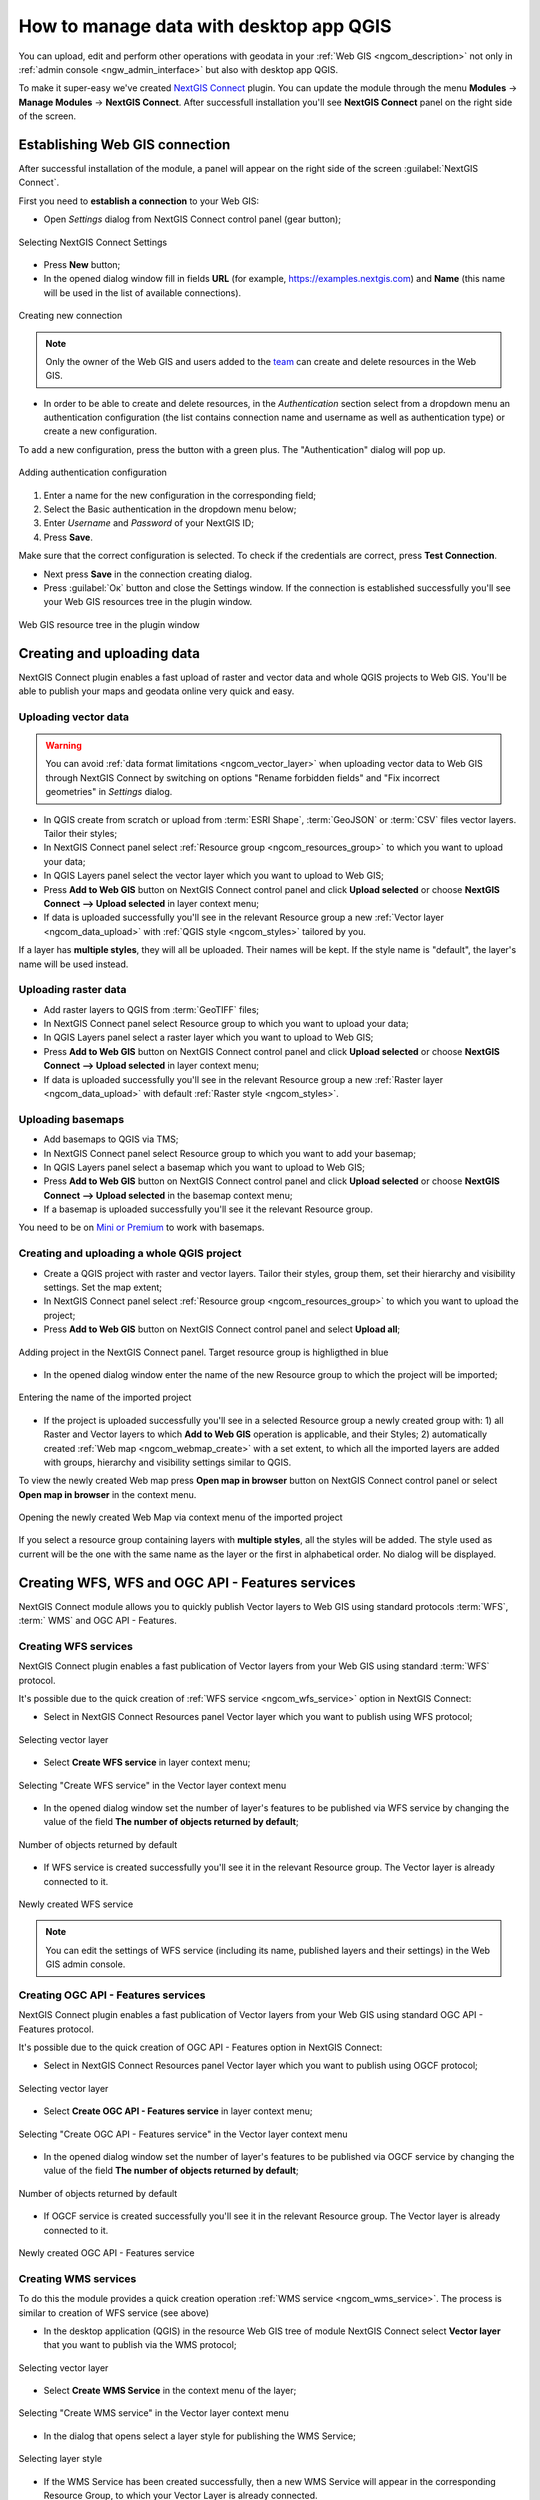 .. _ngcom_ngqgis_connect:

How to manage data with desktop app QGIS
================================================

You can upload, edit and perform other operations with geodata in your :ref:`Web GIS <ngcom_description>` not only in :ref:`admin console <ngw_admin_interface>` but also with desktop app QGIS.

To make it super-easy we've created `NextGIS Connect <https://plugins.qgis.org/plugins/nextgis_connect/>`_ plugin. You can update the module through the menu **Modules** -> **Manage Modules** -> **NextGIS Connect**.
After successfull installation you'll see **NextGIS Connect** panel on the right side of the screen.


.. _ngcom_ngqgis_connect_connection:

Establishing Web GIS connection
--------------------------------

After successful installation of the module, a panel will appear on the right side of the screen :guilabel:`NextGIS Connect`.

First you need to **establish a connection** to your Web GIS:

* Open *Settings* dialog from NextGIS Connect control panel (gear button);

.. figure:: _static/NGconnection_main_en.png
   :name: NGconnection_main_pic
   :align: center
   :width: 20cm

   Selecting NextGIS Connect Settings

* Press **New** button;

* In the opened dialog window fill in fields **URL** (for example, https://examples.nextgis.com) and **Name** (this name will be used in the list of available connections). 

.. figure:: _static/create_connection_en.png
   :name: NGconnection_create_pic
   :align: center
   :width: 24cm

   Creating new connection

.. note::
   Only the owner of the Web GIS and users added to the `team <https://docs.nextgis.com/docs_ngcom/source/create.html#team-management>`_ can create and delete resources in the Web GIS.

* In order to be able to create and delete resources, in the *Authentication* section select from a dropdown menu an authentication configuration (the list contains connection name and username as well as authentication type) or create a new configuration.

To add a new configuration, press the button with a green plus. The "Authentication" dialog will pop up.

.. figure:: _static/auth_config_create_en.png
   :align: center
   :width: 10cm
   :name: auth_config_create_pic
   :alt: Adding authentication configuration

   Adding authentication configuration

1. Enter a name for the new configuration in the corresponding field;
2. Select the Basic authentication in the dropdown menu below;
3. Enter *Username* and *Password* of your NextGIS ID;
4. Press **Save**.

Make sure that the correct configuration is selected. To check if the credentials are correct, press **Test Connection**.

* Next press **Save** in the connection creating dialog.


* Press :guilabel:`Ок` button and close the Settings window.  If the connection is established successfully you'll see your Web GIS resources tree in the plugin window.

.. figure:: _static/NGconnection_result_en.png
   :name: NGConnect_result_pic
   :align: center
   :width: 20cm

   Web GIS resource tree in the plugin window



.. _ngcom_ngqgis_connect_data_upload:

Creating and uploading data
---------------------------

NextGIS Connect plugin enables a fast upload of raster and vector data and whole QGIS projects to Web GIS. You'll be able to publish your maps and geodata online very quick and easy.

.. _vector_data:

Uploading vector data
~~~~~~~~~~~~~~~~~~~~~

.. warning:: 
   You can avoid :ref:`data format limitations <ngcom_vector_layer>` when uploading vector data to Web GIS through NextGIS Connect by switching on options "Rename forbidden fields" and "Fix incorrect geometries" in *Settings* dialog.

* In QGIS create from scratch or upload from :term:`ESRI Shape`, :term:`GeoJSON` or :term:`CSV` files vector layers. Tailor their styles;
* In NextGIS Connect panel select :ref:`Resource group <ngcom_resources_group>` to which you want to upload your data;
* In QGIS Layers panel select the vector layer which you want to upload to Web GIS;
* Press **Add to Web GIS** button on NextGIS Connect control panel and click **Upload selected** or choose **NextGIS Connect --> Upload selected** in layer context menu;
* If data is uploaded successfully you'll see in the relevant Resource group a new :ref:`Vector layer <ngcom_data_upload>` with :ref:`QGIS style <ngcom_styles>` tailored by you.

If a layer has **multiple styles**, they will all be uploaded. Their names will be kept. If the style name is "default", the layer's name will be used instead.

.. _raster_data:

Uploading raster data
~~~~~~~~~~~~~~~~~~~~~

* Add raster layers to QGIS from :term:`GeoTIFF` files;
* In NextGIS Connect panel select Resource group to which you want to upload your data;
* In QGIS Layers panel select a raster layer which you want to upload to Web GIS;
* Press **Add to Web GIS** button on NextGIS Connect control panel and click **Upload selected** or choose **NextGIS Connect --> Upload selected** in layer context menu;
* If data is uploaded successfully you'll see in the relevant Resource group a new :ref:`Raster layer <ngcom_data_upload>` with default :ref:`Raster style <ngcom_styles>`.


.. _basemaps:

Uploading basemaps
~~~~~~~~~~~~~~~~~~

* Add basemaps to QGIS via TMS;
* In NextGIS Connect panel select Resource group to which you want to add your basemap;
* In QGIS Layers panel select a basemap which you want to upload to Web GIS;
* Press **Add to Web GIS** button on NextGIS Connect control panel and click **Upload selected** or choose **NextGIS Connect --> Upload selected** in the basemap context menu;
* If a basemap is uploaded successfully you'll see it the relevant Resource group.

You need to be on `Mini or Premium <https://nextgis.com/pricing-base/>`_ to work with basemaps.


.. _qgis_project:

Creating and uploading a whole QGIS project
~~~~~~~~~~~~~~~~~~~~~~~~~~~~~~~~~~~~~~~~~~~

* Create a QGIS project with raster and vector layers. Tailor their styles, group them, set their hierarchy and visibility settings. Set the map extent;
* In NextGIS Connect panel select :ref:`Resource group <ngcom_resources_group>` to which you want to upload the project;
* Press **Add to Web GIS** button on NextGIS Connect control panel and select **Upload all**;

.. figure:: _static/NGConnect_import_menu_en_2.png
   :name: NGConnect_import_menu_pic
   :align: center
   :width: 24cm
   
   Adding project in the NextGIS Connect panel. Target resource group is highligthed in blue

* In the opened dialog window enter the name of the new Resource group to which the project will be imported;


.. figure:: _static/NGConnect_import_name_en_2.png
   :name: NGConnect_import_name_pic
   :align: center
   :width: 24cm
   
   Entering the name of the imported project

* If the project is uploaded successfully you'll see in a selected Resource group a newly created group with: 1) all Raster and Vector layers to which **Add to Web GIS** operation is applicable, and their Styles; 2) automatically created :ref:`Web map <ngcom_webmap_create>` with a set extent, to which all the imported layers are added with groups, hierarchy and visibility settings similar to QGIS.

To view the newly created Web map press **Open map in browser** button on NextGIS Connect control panel or select **Open map in browser** in the context menu.


.. figure:: _static/NGConnect_import_view_en_2.png
   :name: NGConnect_import_view_pic
   :align: center
   :width: 24cm
   
   Opening the newly created Web Map via context menu of the imported project

If you select a resource group containing layers with **multiple styles**, all the styles will be added. The style used as current will be the one with the same name as the layer or the first in alphabetical order. No dialog will be displayed.


.. _ngcom_ngqgis_connect_services:

Creating WFS, WFS and OGC API - Features services
---------------------------

NextGIS Connect module allows you to quickly publish Vector layers to Web GIS using standard protocols :term:`WFS`, :term:` WMS` and OGC API - Features.

.. _create_wfs_service:

Creating WFS services
~~~~~~~~~~~~~~~~~~~~~

NextGIS Connect plugin enables a fast publication of Vector layers from your Web GIS using standard :term:`WFS` protocol. 

It's possible due to the quick creation of :ref:`WFS service <ngcom_wfs_service>` option in NextGIS Connect:

* Select in NextGIS Connect Resources panel Vector layer which you want to publish using WFS protocol;

.. figure:: _static/NGConnect_wfs_select_en.png
   :name: NGConnect_wfs_select_pic
   :align: center
   :width: 20cm
   
   Selecting vector layer

* Select **Create WFS service** in layer context menu;

.. figure:: _static/NGConnect_wfs_context_en.png
   :name: NGConnect_wfs_context_pic
   :align: center
   :width: 20cm
   
   Selecting "Create WFS service" in the Vector layer context menu
   
* In the opened dialog window set the number of layer's features to be published via WFS service by changing the value of the field **The number of objects returned by default**;

.. figure:: _static/NGConnect_wfs_number_en.png
   :name: NGConnect_wfs_number_pic
   :align: center
   :width: 20cm
   
   Number of objects returned by default
   
* If WFS service is created successfully you'll see it in the relevant Resource group. The Vector layer is already connected to it.

.. figure:: _static/NGConnect_wfs_result_en.png
   :name: NGConnect_wfs_result_pic
   :align: center
   :width: 20cm
   
   Newly created WFS service

.. note:: 
	You can edit the settings of WFS service (including its name, published layers and their settings) in the Web GIS admin console.


.. _create_ogc_api_feat_service:

Creating OGC API - Features services
~~~~~~~~~~~~~~~~~~~~~

NextGIS Connect plugin enables a fast publication of Vector layers from your Web GIS using standard OGC API - Features protocol. 

It's possible due to the quick creation of OGC API - Features option in NextGIS Connect:

* Select in NextGIS Connect Resources panel Vector layer which you want to publish using OGCF protocol;

.. figure:: _static/NGConnect_ogc_select_en.png
   :name: NGConnect_ogc_select_pic
   :align: center
   :width: 22cm
   
   Selecting vector layer

* Select **Create OGC API - Features service** in layer context menu;

.. figure:: _static/NGConnect_ogc_context_en.png
   :name: NGConnect_ogc_context_pic
   :align: center
   :width: 22cm
   
   Selecting "Create OGC API - Features service" in the Vector layer context menu
   
* In the opened dialog window set the number of layer's features to be published via OGCF service by changing the value of the field **The number of objects returned by default**;

.. figure:: _static/NGConnect_ogc_number_en.png
   :name: NGConnect_ogc_number_pic
   :align: center
   :width: 22cm
   
   Number of objects returned by default
   
* If OGCF service is created successfully you'll see it in the relevant Resource group. The Vector layer is already connected to it.

.. figure:: _static/NGConnect_ogc_result_en.png
   :name: NGConnect_ogc_result_pic
   :align: center
   :width: 22cm
   
   Newly created OGC API - Features service




.. _create_wms_service:

Creating WMS services
~~~~~~~~~~~~~~~~~~~~~

To do this the module provides a quick creation operation :ref:`WMS service <ngcom_wms_service>`. The process is similar to creation of WFS service (see above)

* In the desktop application (QGIS) in the resource Web GIS tree of module NextGIS Connect select **Vector layer** that you want to publish via the WMS protocol;

.. figure:: _static/NGConnect_wfs_select_en.png
   :name: NGConnect_wfs_select_pic
   :align: center
   :width: 20cm
   
   Selecting vector layer

* Select **Create WMS Service** in the context menu of the layer;

.. figure:: _static/NGConnect_wms_context_en.png
   :name: NGConnect_wms_context_pic
   :align: center
   :width: 20cm
   
   Selecting "Create WMS service" in the Vector layer context menu

* In the dialog that opens select a layer style for publishing the WMS Service;

.. figure:: _static/NGConnect_wms_style_en.png
   :name: NGConnect_wms_style_pic
   :align: center
   :width: 20cm
   
   Selecting layer style

* If the WMS Service has been created successfully, then a new WMS Service will appear in the corresponding Resource Group, to which your Vector Layer is already connected.

.. figure:: _static/NGConnect_wms_result_en.png
   :name: NGConnect_wms_result_pic
   :align: center
   :width: 20cm
   
   Newly created WMS service

.. _ngcom_ngqgis_connect_data_edit:

Editing data
---------------------

NextGIS Connect plugin allows to quickly edit geometries and attribute values of vector layers in Web GIS. This functionality is only available for vector data formats used in QGIS.

.. warning::
	Only one user at a time can edit the layer directly.

#. Import the layer from Web GIS to QGIS by selecting it in NextGIS Connect and pressing **Add to QGIS**.
#. Enter the edit mode from the layer’s context menu or from the toolbar.
#. Make the changes.
#. Exit edit mode. Confirm changes in the pop-up window.
#. The layer will be automatically synchronized.

If changes have been made to the layer in Web GIS since the last synchronization, further synchronization will not be possible. Press the sync symbol by the layer, "Layer status" window will open. In the dropdown menu select **Reset layer**. Keep in mind that if you reset the layer, all local changes that had not been synchronized will be lost.

.. figure:: _static/ngc_check_sync_en.png
   :align: center
   :alt: Sync information
   :width: 16cm

   Layer synchronization symbol

.. figure:: _static/ngc_layer_status_en.png
   :align: center
   :width: 10cm

   Layer status dialog. To reset the layer, press the downward arrow by the "Synchronization" button and select "Reset layer"

You can also edit a vector layer using the standard :term:`WFS` protocol (with feature edit support):

* :ref:`Publish via WFS protocol <ngcom_ngqgis_connect_wfs_service>` Vector layer which features you're going to edit;
* Select in NextGIS Connect Resources panel the relevant WFS service;
* Press **Add to QGIS** button on NextGIS Connect control panel or select **Add to QGIS** in service context menu;

.. figure:: _static/NGConnect_edit_add_en.png
   :name: NGConnect_edit_add_pic
   :align: center
   :width: 20cm

   Adding layer to QGIS using WFS service

* If operation is successful you'll see in QGIS Layers panel a new group of WFS layers published via selected WFS service;
* Enter Edit mode and modify features' geometries and attributes in the added WFS layer using standard QGIS tools; 

.. figure:: _static/NGConnect_edit_process_en.png
   :name: NGConnect_edit_process_pic
   :align: center
   :width: 20cm

   Features editing

* Press the "Edit" button to finish editing and press "Save" in the opened window. 

.. figure:: _static/NGConnect_edit_save_en.png
   :name: NGConnect_edit_save_pic
   :align: center
   :width: 20cm

   Saving changes

* If editing went successful you'll be able to see the changes at once in the Web GIS :ref:`Feature table <ngw_feature_table>` and Web Map :ref:`web client <ngw_webmaps_client>`.



.. _ngcom_ngqgis_connect_data_overwrite:

Updating data
-------------

NextGIS Connect allows you to update the content of an existing Web GIS vector layer keeping its styles, attribute aliases and other settings.

.. warning:: 
   All target layer data including attachments (photos or documens) will be cleared. If you need to save them - update via WFS instead.

To update (overwrite) layer's data:

* Select the vector layer in QGIS Layers panel the contents of which you need to send to a vector layer in Web GIS;
* Select the vector layer in NextGIS Connect panel the contents of which you need to overwrite;
* Right click on the last layer and choose **Overwrite selected layer**.

Layer resource identifier will also be kept. Overwrite assumes that both layers have the same structure.


.. figure:: _static/NGconnect_vector_overwrite_en_2.png
   :name: connect_vector_overwrite
   :align: center
   :width: 20cm
   
   Overwriting layer with the new version via context menu


.. _ngcom_ngqgis_connect_style_overwrite:

Updating styles
---------------

You can add another style to a layer or replace its existing style with a new one.

To replace a style:

* Add layer to QGIS via Connect.
* Change the style of the layer (color, line width, etc.).
* Select the layer in QGIS layer panel and the **style** in NextGIS Connect panel.
* In NextGIS Connect toolbar press **Add to Web GIS** and select **Update layer style**.


.. figure:: _static/connect_replace_style_en.png
   :name: connect_replace_style_pic
   :align: center
   :width: 20cm

   Updating a style


.. figure:: _static/connect_replace_style_context_en.png
   :name: connect_replace_style_context_pic
   :align: center
   :width: 20cm

   Updating a style from context menu


After these operations, the NextGIS Connect module will remove the old style of the layer from the Web GIS and load the new one leaving all data and attachments intact.

You can also add a style while keeping the old one in place. After the style is tailored in QGIS, do the following:

* In NextGIS Connect panel select the **layer**.
* In QGIS layer panel in the layer context menu select NextGIS Connect ‣ Add new style to layer.

.. figure:: _static/connect_add_style_en.png
   :name: connect_add_style_pic
   :align: center
   :width: 20cm

   Adding style to a layer

.. _ngcom_ngqgis_connect_data_export:

Exporting data
--------------------------------------------------------

NextGIS Connect plugin enables a fast export of vector data from Web GIS to QGIS for further processing, analysis, saving in different formats and other data operations.

It's possible due to the option of fast creation of GeoJSON vector layers in QGIS using vector data from Web GIS:

* Select in NextGIS Connect Resources panel Vector layer which you want to export to QGIS;
* Press **Add to QGIS** button on NextGIS Connect control panel or select **Add to QGIS** in layer context menu;

.. figure:: _static/NGConnect_export_select_en.png
   :name: NGConnect_export_select_pic
   :align: center
   :width: 20cm
   
   Exporting vector layer from Web GIS

* If the layer has multiple QGIS styles, there are several options depending on what you select in the Connect window:

1. If you select a **layer with multiple styles** in the Connect window, all the styles will be added, but you need to chose current style in a dialog window.

.. figure:: _static/NGConnect_export_select_style_en.png
   :name: NGConnect_export_select_pic
   :align: center
   :width: 20cm
   
   Selecting QGIS style for export

2. If you select a **style** in the Connect window, all the styles of the layer weill be added, with the selected style chosen as current style.

3. If you select a **resource group** containing layers with multiple styles, all the styles will be added. The style used as current will be the one with the same name as the layer or the first in alphabetical order. No dialog will be displayed.

4. If you add WFS/OGCF, the style with the same name as the layer or the first in alphabetical order will be chosen.

You can change current style in the layer properties.

If the layer is exported successfully you'll see in QGIS Layers panel a new GeoJSON vector layer which you can use in your projects or save to your device in a required format. 

* To save the layer select it in the Layers panel, then open the "Layer" menu in the main menu panel and press **Save as** or use the context menu of the "Layers" panel to select :menuselection:`Export --> Save features as`.

* In the opened window select the desired file type and enter the name for the file.

.. figure:: _static/NGConnect_export_save_en.png
   :name: NGConnect_export_save_pic
   :align: center
   :width: 20cm
   
   Saving the exported layer to the device


   
   
.. _ngcom_ngqgis_connect_resource_group:

Creating Resource groups
-------------------------------------------------------------------

NextGIS Connect plugin enables a fast creation of Resource groups in Web GIS. For that:

* Select in NextGIS Connect Resources panel Resource group where you want to create a new Group;
* Press **Create new group** button on NextGIS Connect control panel or select **Create new group** in group context menu;
* In the opened dialog window fill in the name of the new Resource group;
* If Resource group is created successfully you'll see it in the Web GIS resources tree in the plugin window.

.. _ngcom_ngqgis_connect_resource_delete:

Deleting resources
--------------------------------------------------------

NextGIS Connect plugin enables a fast deletion of any resources from Web GIS. For that:

* Select in NextGIS Connect Resources panel a resource you want to delete;
* Select **Delete** in resource context menu;
* If resource is deleted successfully it will disappear from Web GIS resources tree in the plugin window.

:ref:`More info <ng_connect>` about NextGIS Connect.
